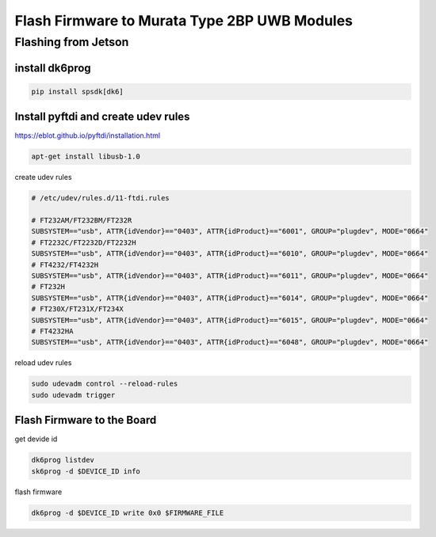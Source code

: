 Flash Firmware to Murata Type 2BP UWB Modules
=============================================

Flashing from Jetson
--------------------

install dk6prog
~~~~~~~~~~~~~~~

.. code-block:: sh

    pip install spsdk[dk6]


Install pyftdi and create udev rules
~~~~~~~~~~~~~~~~~~~~~~~~~~~~~~~~~~~~

https://eblot.github.io/pyftdi/installation.html

.. code-block:: shell

     apt-get install libusb-1.0

create udev rules

.. code-block::

    # /etc/udev/rules.d/11-ftdi.rules

    # FT232AM/FT232BM/FT232R
    SUBSYSTEM=="usb", ATTR{idVendor}=="0403", ATTR{idProduct}=="6001", GROUP="plugdev", MODE="0664"
    # FT2232C/FT2232D/FT2232H
    SUBSYSTEM=="usb", ATTR{idVendor}=="0403", ATTR{idProduct}=="6010", GROUP="plugdev", MODE="0664"
    # FT4232/FT4232H
    SUBSYSTEM=="usb", ATTR{idVendor}=="0403", ATTR{idProduct}=="6011", GROUP="plugdev", MODE="0664"
    # FT232H
    SUBSYSTEM=="usb", ATTR{idVendor}=="0403", ATTR{idProduct}=="6014", GROUP="plugdev", MODE="0664"
    # FT230X/FT231X/FT234X
    SUBSYSTEM=="usb", ATTR{idVendor}=="0403", ATTR{idProduct}=="6015", GROUP="plugdev", MODE="0664"
    # FT4232HA
    SUBSYSTEM=="usb", ATTR{idVendor}=="0403", ATTR{idProduct}=="6048", GROUP="plugdev", MODE="0664"


reload udev rules

.. code-block:: shell

   sudo udevadm control --reload-rules
   sudo udevadm trigger

Flash Firmware to the Board
~~~~~~~~~~~~~~~~~~~~~~~~~~~

get devide id

.. code-block:: shell

      dk6prog listdev
      sk6prog -d $DEVICE_ID info

flash firmware

.. code-block:: shell

    dk6prog -d $DEVICE_ID write 0x0 $FIRMWARE_FILE
